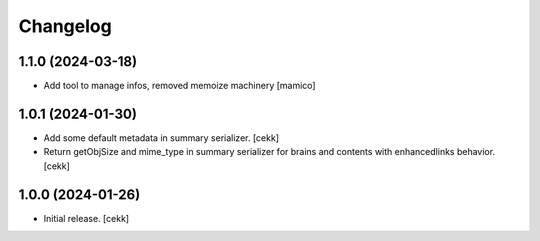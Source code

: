 Changelog
=========


1.1.0 (2024-03-18)
------------------

- Add tool to manage infos, removed memoize machinery
  [mamico]

1.0.1 (2024-01-30)
------------------

- Add some default metadata in summary serializer.
  [cekk]
- Return getObjSize and mime_type in summary serializer for brains and contents  with enhancedlinks behavior.
  [cekk]

1.0.0 (2024-01-26)
------------------

- Initial release.
  [cekk]
